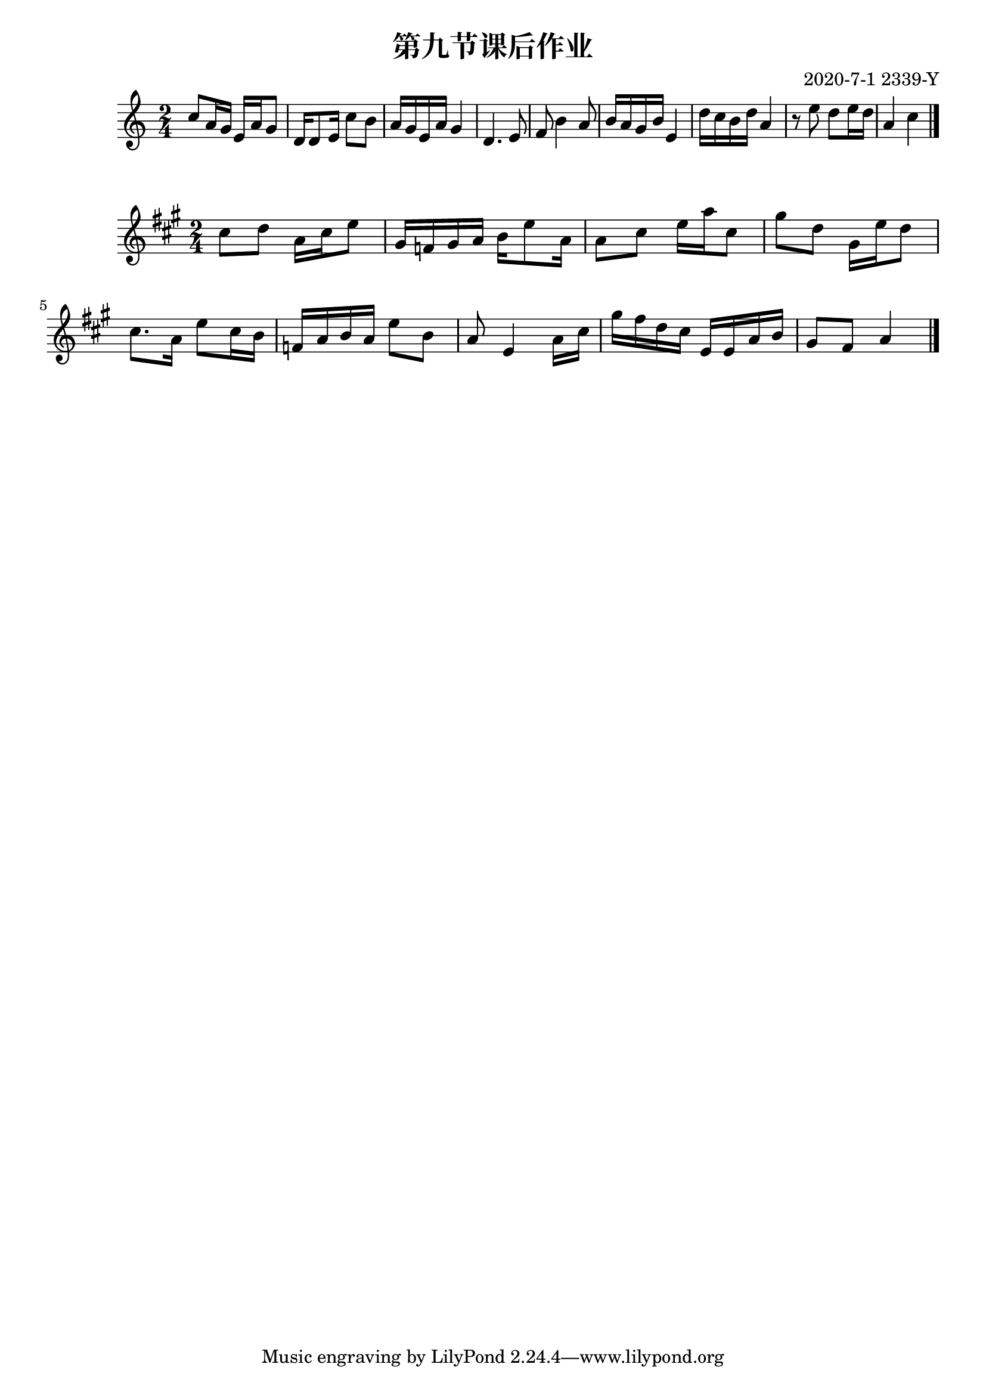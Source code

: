\header {
  title = "第九节课后作业"
  composer = "2020-7-1 2339-Y"
}

\score {
  \relative c' {

\numericTimeSignature
\time 2/4
    c'8 a16 g16 e16 a16 g8
    d16 d8 e16 c'8 b
    a16 g16 e16 a16 g4
    d4. e8
    f8 b4 a8
    b16 a16 g16 b16 e,4
    d'16 c16 b16 d16 a4
    r8 e'8 d8 e16 d16
    a4 c4
    \bar "|."
  }

  \layout {}
  \midi {}
}



\score {
  \relative c' {

\numericTimeSignature
\time 2/4

\key a \major
    cis'8 d8 a16 cis16 e8 |
    gis,16 f16 gis16 a16 b16 e8 a,16 |
    a8 cis8 e16 a16 cis,8 |
    gis'8 d8 gis,16 e'16 d8 |

    cis8. a16 e'8 cis16 b16 |
    f16 a16 b16 a16 e'8 b8 |
    a8 e4 a16 cis16 |
    gis'16 fis16 d16 cis16 e,16 e16 a16 b16
    gis8 fis8 a4
    \bar "|."
  }

  \layout {}
  \midi {}
}